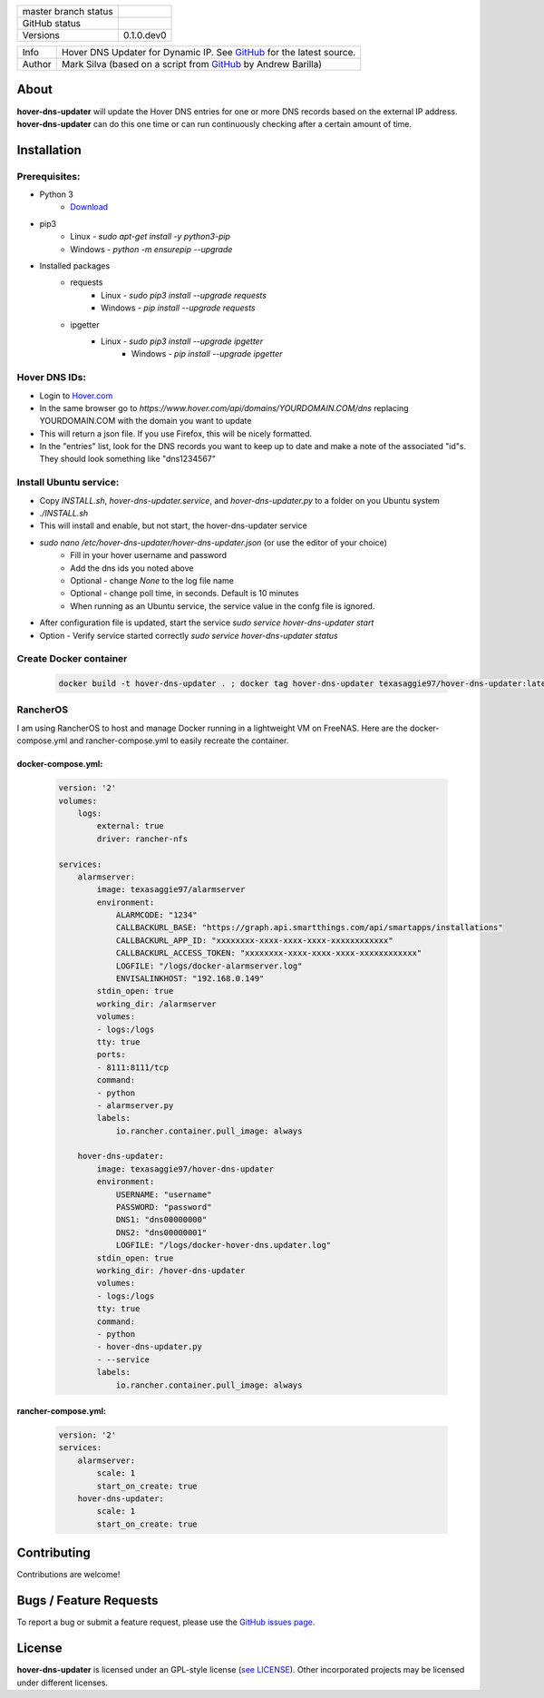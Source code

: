 +----------------------+------------------------------------------------------------------------------------------------------------+
| master branch status | |BuildStatus| |Docs| |GPLLicense| |CoverageStatus|                                                         |
+----------------------+------------------------------------------------------------------------------------------------------------+
| GitHub status        | |OpenIssues| |OpenPullRequests|                                                                            |
+----------------------+------------------------------------------------------------------------------------------------------------+
| Versions             | 0.1.0.dev0                                                                                                 |
+----------------------+------------------------------------------------------------------------------------------------------------+

===========  ===========================================================================================================================
Info         Hover DNS Updater for Dynamic IP. See `GitHub <https://github.com/texasaggie97/hover-dns-updater/>`_ for the latest source.
Author       Mark Silva  (based on a script from `GitHub <https://gist.github.com/andybarilla/b0dd93e71ff18303c059>`_ by Andrew Barilla)
===========  ===========================================================================================================================

.. _about-section:

About
=====

**hover-dns-updater** will update the Hover DNS entries for one or more DNS records based on the external IP address. **hover-dns-updater** can do this one time or
can run continuously checking after a certain amount of time.

.. _installation-section:

Installation
============

Prerequisites:
--------------

* Python 3
    * `Download <https://www.python.org/downloads/>`_
* pip3
    * Linux - `sudo apt-get install -y python3-pip`
    * Windows - `python -m ensurepip --upgrade`
* Installed packages
    * requests
        * Linux - `sudo pip3 install --upgrade requests`
        * Windows - `pip install --upgrade requests`
    * ipgetter
        * Linux - `sudo pip3 install --upgrade ipgetter`
            * Windows - `pip install --upgrade ipgetter`

Hover DNS IDs:
--------------

* Login to `Hover.com <https://hover.com>`_
* In the same browser go to `https://www.hover.com/api/domains/YOURDOMAIN.COM/dns` replacing YOURDOMAIN.COM with the domain you want to update
* This will return a json file. If you use Firefox, this will be nicely formatted.
* In the "entries" list, look for the DNS records you want to keep up to date and make a note of the associated "id"s. They should look something like "dns1234567"

Install Ubuntu service:
-----------------------

* Copy `INSTALL.sh`, `hover-dns-updater.service`, and `hover-dns-updater.py` to a folder on you Ubuntu system
* `./INSTALL.sh`
* This will install and enable, but not start, the hover-dns-updater service
* `sudo nano /etc/hover-dns-updater/hover-dns-updater.json` (or use the editor of your choice)
    * Fill in your hover username and password
    * Add the dns ids you noted above
    * Optional - change `None` to the log file name
    * Optional - change poll time, in seconds. Default is 10 minutes
    * When running as an Ubuntu service, the service value in the confg file is ignored.
* After configuration file is updated, start the service `sudo service hover-dns-updater start`
* Option - Verify service started correctly `sudo service hover-dns-updater status`

Create Docker container
-----------------------

    .. code-block:: none

        docker build -t hover-dns-updater . ; docker tag hover-dns-updater texasaggie97/hover-dns-updater:latest ; docker push texasaggie97/hover-dns-updater


RancherOS
---------

I am using RancherOS to host and manage Docker running in a lightweight VM on FreeNAS. Here are the docker-compose.yml and rancher-compose.yml
to easily recreate the container.

docker-compose.yml:
~~~~~~~~~~~~~~~~~~~

    .. code-block:: yaml

        version: '2'
        volumes:
            logs:
                external: true
                driver: rancher-nfs

        services:
            alarmserver:
                image: texasaggie97/alarmserver
                environment:
                    ALARMCODE: "1234"
                    CALLBACKURL_BASE: "https://graph.api.smartthings.com/api/smartapps/installations"
                    CALLBACKURL_APP_ID: "xxxxxxxx-xxxx-xxxx-xxxx-xxxxxxxxxxxx"
                    CALLBACKURL_ACCESS_TOKEN: "xxxxxxxx-xxxx-xxxx-xxxx-xxxxxxxxxxxx"
                    LOGFILE: "/logs/docker-alarmserver.log"
                    ENVISALINKHOST: "192.168.0.149"
                stdin_open: true
                working_dir: /alarmserver
                volumes:
                - logs:/logs
                tty: true
                ports:
                - 8111:8111/tcp
                command:
                - python
                - alarmserver.py
                labels:
                    io.rancher.container.pull_image: always

            hover-dns-updater:
                image: texasaggie97/hover-dns-updater
                environment:
                    USERNAME: "username"
                    PASSWORD: "password"
                    DNS1: "dns00000000"
                    DNS2: "dns00000001"
                    LOGFILE: "/logs/docker-hover-dns.updater.log"
                stdin_open: true
                working_dir: /hover-dns-updater
                volumes:
                - logs:/logs
                tty: true
                command:
                - python
                - hover-dns-updater.py
                - --service
                labels:
                    io.rancher.container.pull_image: always


rancher-compose.yml:
~~~~~~~~~~~~~~~~~~~~

    .. code-block:: yaml

        version: '2'
        services:
            alarmserver:
                scale: 1
                start_on_create: true
            hover-dns-updater:
                scale: 1
                start_on_create: true


Contributing
============

Contributions are welcome!

.. _bugs-section:

Bugs / Feature Requests
=======================

To report a bug or submit a feature request, please use the
`GitHub issues page <https://github.com/texasaggie97/hover-dns-updater/issues>`_.

License
=======

**hover-dns-updater** is licensed under an GPL-style license (`see
LICENSE <https://github.com/texasaggie97/hover-dns-updater/blob/master/LICENSE>`_).
Other incorporated projects may be licensed under different licenses.

.. |BuildStatus| image:: https://img.shields.io/travis/texasaggie97/hover-dns-updater.svg
    :alt: Build Status - master branch
    :target: https://travis-ci.org/texasaggie97/hover-dns-updater

.. |Docs| image:: https://readthedocs.org/projects/hover-dns-updater/badge/?version=latest
    :alt: Documentation Status - master branch
    :target: https://hover-dns-updater.readthedocs.io/en/latest/?badge=latest

.. |GPLLicense| image:: https://img.shields.io/badge/License-GPL-yellow.svg
    :alt: GPL License
    :target: https://opensource.org/licenses/gpl-license

.. |CoverageStatus| image:: https://coveralls.io/repos/github/ni/nimi-python/badge.svg?branch=master&dummy=no_cache_please_1
    :alt: Test Coverage - master branch
    :target: https://coveralls.io/github/ni/nimi-python?branch=master

.. |OpenIssues| image:: https://img.shields.io/github/issues/texasaggie97/hover-dns-updater.svg
    :alt: Open Issues + Pull Requests
    :target: https://github.com/texasaggie97/hover-dns-updater/issues

.. |OpenPullRequests| image:: https://img.shields.io/github/issues-pr/texasaggie97/hover-dns-updater.svg
    :alt: Open Pull Requests
    :target: https://github.com/texasaggie97/hover-dns-updater/pulls

